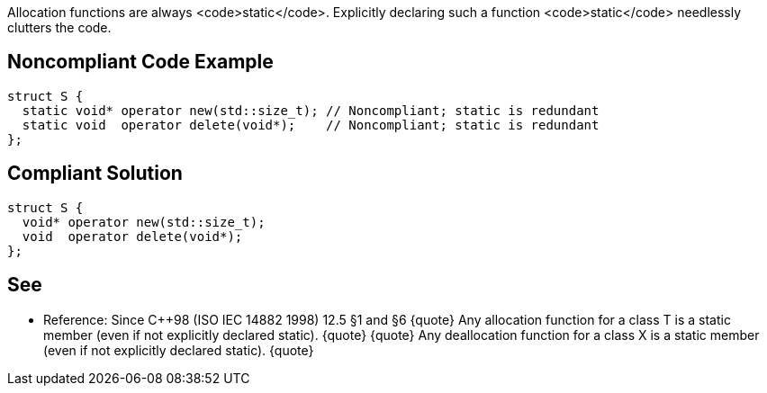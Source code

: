 Allocation functions are always <code>static</code>. Explicitly declaring such a function <code>static</code> needlessly clutters the code.


== Noncompliant Code Example

----
struct S {
  static void* operator new(std::size_t); // Noncompliant; static is redundant
  static void  operator delete(void*);    // Noncompliant; static is redundant
};
----


== Compliant Solution

----
struct S {
  void* operator new(std::size_t);
  void  operator delete(void*);
};
----


== See

* Reference: Since C++98 (ISO IEC 14882 1998) 12.5 §1 and §6
{quote}
Any allocation function for a class T is a static member (even if not explicitly declared static).
{quote}
{quote}
Any deallocation function for a class X is a static member (even if not explicitly declared static). 
{quote}

